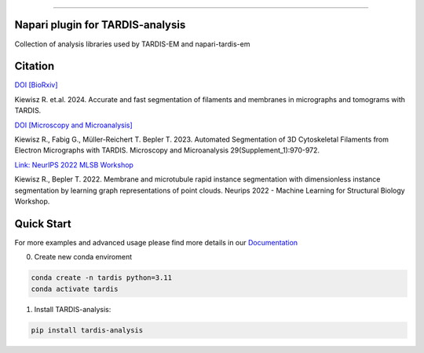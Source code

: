 .. image:: resources/Tardis_logo_2.png
    :width: 512
    :align: center
    :target: https://smlc-nysbc.github.io/TARDIS/

========

.. image:: https://img.shields.io/github/v/release/smlc-nysbc/napari-tardis_em
        :target: https://img.shields.io/github/v/release/smlc-nysbc/tardis

.. image:: https://img.shields.io/badge/Join%20Our%20Community-Slack-blue
        :target: https://join.slack.com/t/tardis-em/shared_invite/zt-27jznfn9j-OplbV70KdKjkHsz5FcQQGg

.. image:: https://img.shields.io/github/downloads/smlc-nysbc/napari-tardis_em/total
        :target: https://img.shields.io/github/downloads/smlc-nysbc/tardis/total

.. image:: https://github.com/SMLC-NYSBC/tardis/actions/workflows/sphinx_documentation.yml/badge.svg
        :target: https://github.com/SMLC-NYSBC/tardis/actions/workflows/sphinx_documentation.yml

Napari plugin for TARDIS-analysis
===========================

Collection of analysis libraries used by TARDIS-EM and napari-tardis-em

Citation
========

`DOI [BioRxiv] <http://doi.org/10.1101/2024.12.19.629196>`__

Kiewisz R. et.al. 2024. Accurate and fast segmentation of filaments and membranes in micrographs and tomograms with TARDIS.

`DOI [Microscopy and Microanalysis] <http://dx.doi.org/10.1093/micmic/ozad067.485>`__

Kiewisz R., Fabig G., Müller-Reichert T. Bepler T. 2023. Automated Segmentation of 3D Cytoskeletal Filaments from Electron Micrographs with TARDIS. Microscopy and Microanalysis 29(Supplement_1):970-972.

`Link: NeurIPS 2022 MLSB Workshop <https://www.mlsb.io/papers_2022/Membrane_and_microtubule_rapid_instance_segmentation_with_dimensionless_instance_segmentation_by_learning_graph_representations_of_point_clouds.pdf>`__

Kiewisz R., Bepler T. 2022. Membrane and microtubule rapid instance segmentation with dimensionless instance segmentation by learning graph representations of point clouds. Neurips 2022 - Machine Learning for Structural Biology Workshop.

Quick Start
===========

For more examples and advanced usage please find more details in our `Documentation <https://smlc-nysbc.github.io/TARDIS/>`__

0) Create new conda enviroment

.. code-block::

    conda create -n tardis python=3.11
    conda activate tardis

1) Install TARDIS-analysis:

.. code-block:: bash

    pip install tardis-analysis
